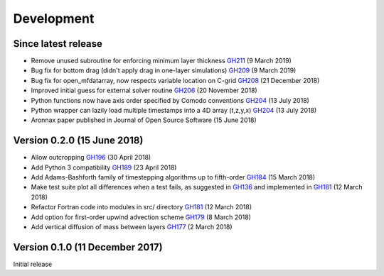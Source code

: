 Development
===========


Since latest release
--------------------

- Remove unused subroutine for enforcing minimum layer thickness `GH211 <https://github.com/edoddridge/aronnax/pull/211>`_ (9 March 2019)
- Bug fix for bottom drag (didn't apply drag in one-layer simulations) `GH209 <https://github.com/edoddridge/aronnax/pull/209>`_ (9 March 2019)
- Bug fix for open_mfdatarray, now respects variable location on C-grid `GH208 <https://github.com/edoddridge/aronnax/pull/208>`_ (21 December 2018)
- Improved initial guess for external solver routine `GH206 <https://github.com/edoddridge/aronnax/pull/206>`_ (20 November 2018)
- Python functions now have axis order specified by Comodo conventions `GH204 <https://github.com/edoddridge/aronnax/pull/204>`_ (13 July 2018)
- Python wrapper can lazily load multiple timestamps into a 4D array (t,z,y,x) `GH204 <https://github.com/edoddridge/aronnax/pull/204>`_ (13 July 2018)
- Aronnax paper published in Journal of Open Source Software (15 June 2018)

Version 0.2.0 (15 June 2018)
--------------------------------

- Allow outcropping `GH196 <https://github.com/edoddridge/aronnax/pull/196>`_ (30 April 2018)
- Add Python 3 compatibility `GH189 <https://github.com/edoddridge/aronnax/pull/189>`_ (23 April 2018)
- Add Adams-Bashforth family of timestepping algorithms up to fifth-order `GH184 <https://github.com/edoddridge/aronnax/pull/184>`_ (15 March 2018)
- Make test suite plot all differences when a test fails, as suggested in `GH136 <https://github.com/edoddridge/aronnax/issues/136>`_ and implemented in `GH181 <https://github.com/edoddridge/aronnax/pull/181>`_ (12 March 2018)
- Refactor Fortran code into modules in src/ directory `GH181 <https://github.com/edoddridge/aronnax/pull/181>`_ (12 March 2018)
- Add option for first-order upwind advection scheme `GH179 <https://github.com/edoddridge/aronnax/pull/179>`_ (8 March 2018)
- Add vertical diffusion of mass between layers `GH177 <https://github.com/edoddridge/aronnax/pull/177>`_ (2 March 2018)


Version 0.1.0 (11 December 2017)
--------------------------------

Initial release